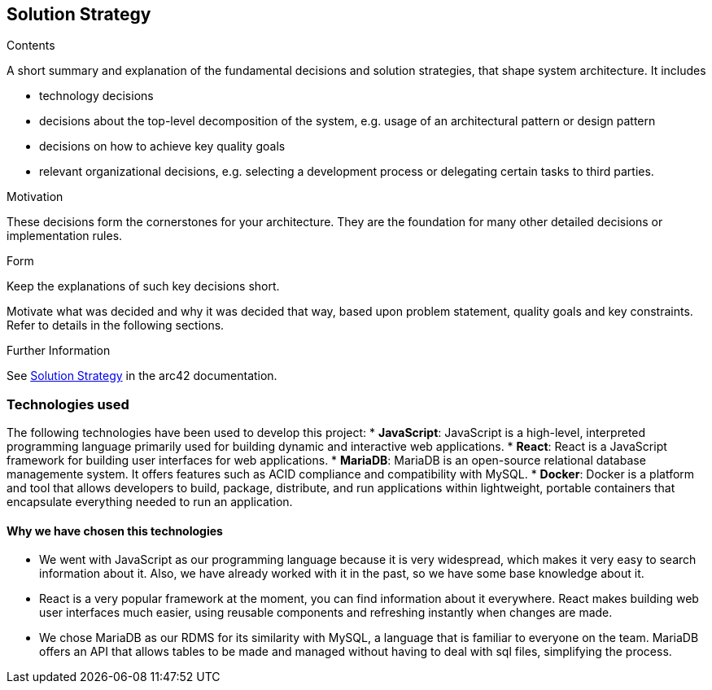 ifndef::imagesdir[:imagesdir: ../images]

[[section-solution-strategy]]
== Solution Strategy


[role="arc42help"]
****

.Contents
A short summary and explanation of the fundamental decisions and solution strategies, that shape system architecture. It includes

* technology decisions
* decisions about the top-level decomposition of the system, e.g. usage of an architectural pattern or design pattern
* decisions on how to achieve key quality goals
* relevant organizational decisions, e.g. selecting a development process or delegating certain tasks to third parties.

.Motivation
These decisions form the cornerstones for your architecture. They are the foundation for many other detailed decisions or implementation rules.

.Form
Keep the explanations of such key decisions short.

Motivate what was decided and why it was decided that way,
based upon problem statement, quality goals and key constraints.
Refer to details in the following sections.





.Further Information

See https://docs.arc42.org/section-4/[Solution Strategy] in the arc42 documentation.

****

=== Technologies used

The following technologies have been used to develop this project:
* *JavaScript*: JavaScript is a high-level, interpreted programming language primarily used for building dynamic and interactive web applications. 
* *React*: React is a JavaScript framework for building user interfaces for web applications. 
* *MariaDB*: MariaDB is an open-source relational database managemente system. It offers features such as ACID compliance and compatibility with MySQL.
* *Docker*: Docker is a platform and tool that allows developers to build, package, distribute, and run applications within lightweight, portable containers that encapsulate everything needed to run an application. 

==== Why we have chosen this technologies

* We went with JavaScript as our programming language because it is very widespread, which makes it very easy to search information about it. Also, we have already worked with it in the past, so we have some base knowledge about it.
* React is a very popular framework at the moment, you can find information about it everywhere. React makes building web user interfaces much easier, using reusable components and refreshing instantly when changes are made.
* We chose MariaDB as our RDMS for its similarity with MySQL, a language that is familiar to everyone on the team. MariaDB offers an API that allows tables to be made and managed without having to deal with sql files, simplifying the process.
